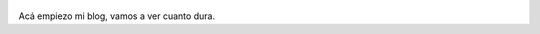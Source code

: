 .. title: Rodrigo Fernandez
.. slug: 
.. date: 2016-04-02 23:14:00 UTC-03:00
.. tags: nikola, python, demo, blog, japones
.. author: Rdr
.. link: https://getnikola.com/
.. description:
.. category: nikola

.. figure:: http://farm1.staticflickr.com/138/352972944_4f9d568680.jpg
   :target: http://farm1.staticflickr.com/138/352972944_4f9d568680_z.jpg?zz=1
   :class: thumbnail
   :alt: Nikola Tesla Corner by nicwest, on Flickr

Acá empiezo mi blog, vamos a ver cuanto dura.
